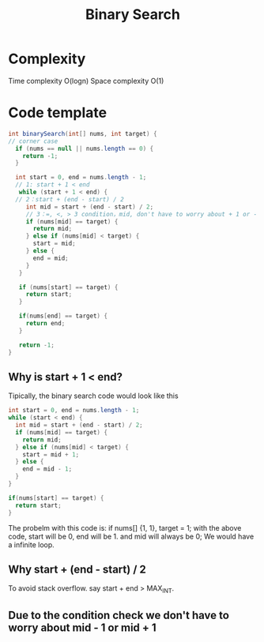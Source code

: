 #+title: Binary Search
* Complexity
Time complexity O(logn)
Space complexity O(1)
* Code template
#+begin_src java
int binarySearch(int[] nums, int target) {
// corner case
  if (nums == null || nums.length == 0) {
    return -1;
  }

  int start = 0, end = nums.length - 1;
  // 1: start + 1 < end
   while (start + 1 < end) {
  // 2：start + (end - start) / 2
     int mid = start + (end - start) / 2;
     // 3：=, <, > 3 condition，mid, don't have to worry about + 1 or - 1;
     if (nums[mid] == target) {
       return mid;
     } else if (nums[mid] < target) {
       start = mid;
     } else {
       end = mid;
     }
   }

   if (nums[start] == target) {
     return start;
   }

   if(nums[end] == target) {
     return end;
   }

   return -1;
}
#+end_src

** Why is start + 1 < end?
Tipically, the binary search code would look like this

#+begin_src java
   int start = 0, end = nums.length - 1;
   while (start < end) {
     int mid = start + (end - start) / 2;
     if (nums[mid] == target) {
       return mid;
     } else if (nums[mid] < target) {
       start = mid + 1;
     } else {
       end = mid - 1;
     }
   }

   if(nums[start] == target) {
     return start;
   }
#+end_src

The probelm with this code is:
if nums[] {1, 1}, target = 1; with the above code, start will be 0, end will be 1. and mid will always be 0; We would have a infinite loop.

** Why start + (end - start) / 2
To avoid stack overflow. say start + end > MAX_INT.
** Due to the condition check we don't have to worry about mid - 1 or mid + 1
